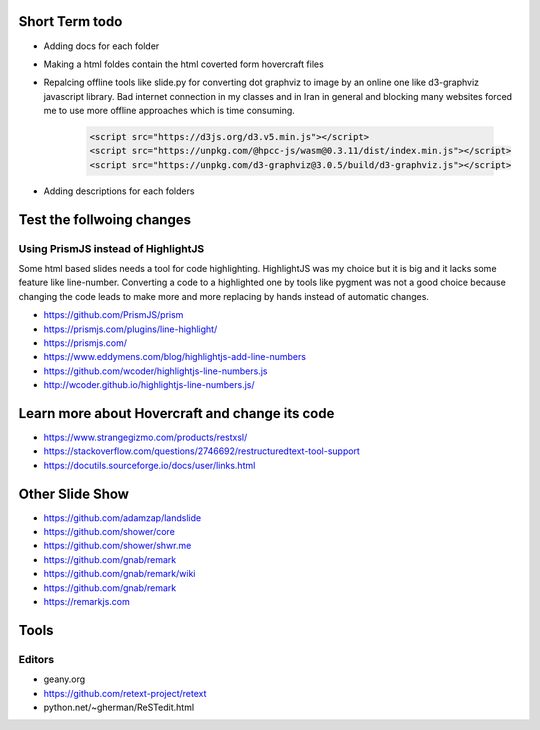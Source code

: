 Short Term todo
-----------------
* Adding docs for each folder
* Making a html foldes contain the html coverted form hovercraft files
* Repalcing offline tools like slide.py for converting dot graphviz to image by an online one like d3-graphviz javascript library. Bad internet connection in my classes and in Iran in general and blocking many websites forced me to use more offline approaches which is time consuming.

    .. code:: html
    
        <script src="https://d3js.org/d3.v5.min.js"></script>
        <script src="https://unpkg.com/@hpcc-js/wasm@0.3.11/dist/index.min.js"></script>
        <script src="https://unpkg.com/d3-graphviz@3.0.5/build/d3-graphviz.js"></script>

* Adding descriptions for each folders

Test the follwoing changes
------------------------------
Using PrismJS instead of HighlightJS
^^^^^^^^^^^^^^^^^^^^^^^^^^^^^^^^^^^^^
Some html based slides needs a tool for code highlighting. HighlightJS was my choice but it is big and it lacks some feature like line-number. 
Converting a code to a highlighted one by tools like pygment was not a good choice because changing the code leads to make more and more replacing by hands instead of automatic changes.

* https://github.com/PrismJS/prism
* https://prismjs.com/plugins/line-highlight/
* https://prismjs.com/
* https://www.eddymens.com/blog/highlightjs-add-line-numbers
* https://github.com/wcoder/highlightjs-line-numbers.js
* http://wcoder.github.io/highlightjs-line-numbers.js/

Learn more about Hovercraft and change its code
-----------------------------------------------
* https://www.strangegizmo.com/products/restxsl/
* https://stackoverflow.com/questions/2746692/restructuredtext-tool-support
* https://docutils.sourceforge.io/docs/user/links.html


Other Slide Show
---------------------
* https://github.com/adamzap/landslide

* https://github.com/shower/core
* https://github.com/shower/shwr.me

* https://github.com/gnab/remark
* https://github.com/gnab/remark/wiki
* https://github.com/gnab/remark
* https://remarkjs.com

Tools
------
Editors
^^^^^^^^
* geany.org
* https://github.com/retext-project/retext
* python.net/~gherman/ReSTedit.html

